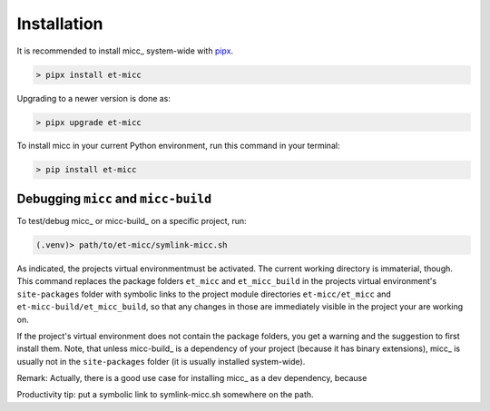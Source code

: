 .. highlight:: shell

************
Installation
************

It is recommended to install micc_ system-wide with `pipx <https://github.com/pipxproject/pipx>`_.

.. code-block:: console

    > pipx install et-micc
    
Upgrading to a newer version is done as:

.. code-block:: console

    > pipx upgrade et-micc

To install micc in your current Python environment, run this command in your terminal:

.. code-block:: console

    > pip install et-micc

Debugging ``micc`` and ``micc-build``
-------------------------------------
To test/debug micc_ or micc-build_ on a specific project, run:

.. code-block:: console

    (.venv)> path/to/et-micc/symlink-micc.sh

As indicated, the projects virtual environmentmust be activated. The current working
directory is immaterial, though. This command replaces the package folders ``et_micc``
and ``et_micc_build`` in the projects virtual environment's ``site-packages`` folder
with symbolic links to the project module directories ``et-micc/et_micc`` and
``et-micc-build/et_micc_build``, so that any changes in those are immediately visible
in the project your are working on.

If the project's virtual environment does not contain the package folders, you get a
warning and the suggestion to first install them. Note, that unless micc-build_ is a
dependency of your project (because it has binary extensions), micc_ is usually not
in the ``site-packages`` folder (it is usually installed system-wide).

Remark: Actually, there is a good use case for installing micc_ as a dev dependency,
because 

Productivity tip: put a symbolic link to symlink-micc.sh somewhere on the path.